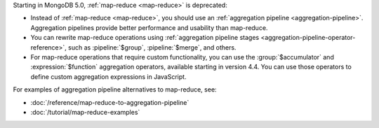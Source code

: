 Starting in MongoDB 5.0, :ref:`map-reduce <map-reduce>` is
deprecated:

- Instead of :ref:`map-reduce <map-reduce>`, you should use an
  :ref:`aggregation pipeline <aggregation-pipeline>`. Aggregation
  pipelines provide better performance and usability than map-reduce.

- You can rewrite map-reduce operations using :ref:`aggregation pipeline
  stages <aggregation-pipeline-operator-reference>`, such as
  :pipeline:`$group`, :pipeline:`$merge`, and others. 

- For map-reduce operations that require custom functionality, you can
  use the :group:`$accumulator` and :expression:`$function` aggregation
  operators, available starting in version 4.4. You can use those
  operators to define custom aggregation expressions in JavaScript.

For examples of aggregation pipeline alternatives to map-reduce, see:

- :doc:`/reference/map-reduce-to-aggregation-pipeline`

- :doc:`/tutorial/map-reduce-examples`
